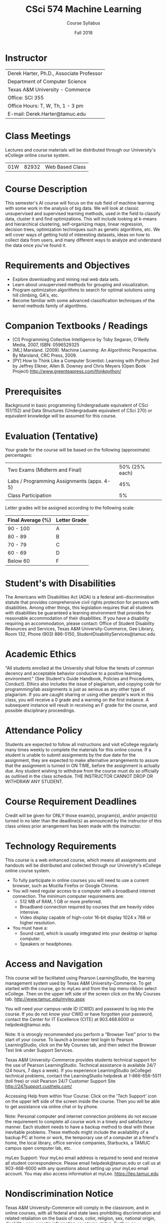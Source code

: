 #+TITLE:     CSci 574 Machine Learning
#+Author:    Course Syllabus
#+Date:      Fall 2018
#+DESCRIPTION: Tentative Course Syllabus
#+OPTIONS:   H:4 num:nil toc:nil
#+OPTIONS:   TeX:t LaTeX:t skip:nil d:nil todo:nil pri:nil tags:not-in-toc
#+LATEX_HEADER: \usepackage{array}
#+LATEX_HEADER: \usepackage{color}

* Instructor

#+ATTR_LATEX: environment=tabular*,width=0.9\textwidth
| Derek Harter, Ph.D., Associate Professor |
| Department of Computer Science           |
| Texas A&M University - Commerce          |
| Office: SCI 355                          |
| Office Hours: T, W, Th, 1 - 3 pm         |
| E-mail: Derek.Harter@tamuc.edu           |

* Class Meetings

#+ATTR_LATEX: environment=tabular*,width=0.9\textwidth
Lectures and course materials will be distributed through our
University's eCollege online course system.

| 01W | 82932 | Web Based Class |

* Course Description

This semester's AI course will focus on the sub field of machine
learning with some work in the analysis of big data.  We will look at
classic unsupervised and supervised learning methods, used in the
field to classify data, cluster it and find optimizations.  This will
include looking at k-means and hierarchical clustering,
self-organizing maps, linear regression, decision trees, optimization
techniques such as genetic algorithms, etc.  We will cover ways of
getting hold of interesting datasets, ideas on how to collect data
from users, and many different ways to analyze and understand the data
once you've found it.

* Requirements and Objectives

- Explore downloading and mining real web data sets.
- Learn about unsupervised methods for grouping and visualization.
- Program optimization algorithms to search for optimal solutions
  using hill climbing, GA's, etc.
- Become familiar with some advanced classification techniques of the
  kernel methods family of algorithms.

* Companion Textbooks / Readings

- [CI] Programming Collective Intelligence by Toby Segaran, O'Reilly
  Media, 2007, ISBN: 0596529325
- [ML] Marsland. (2009). Machine Learning: An Algorithmic Perspective.
  By Marsland, CRC Press, 2009.
- [PY] How to Think Like a Computer Scientist: Learning with Python
  2ed by Jeffrey Elkner, Allen B. Downey and Chris Meyers (Open Book
  Project) http://www.greenteapress.com/thinkpython/

* Prerequisites

Background in basic programming (Undergraduate equivalent of CSci
151/152) and Data Structures (Undergraduate equivalent of CSci 270) or
equivalent knowledge will be assumed for this course.

* Evaluation (Tentative)
Your grade for the course will be based on the following (approximate) percentages:

#+ATTR_LATEX: environment=tabular*,width=0.9\textwidth
| Two Exams (Midterm and Final)              | 50% (25% each) |
| Labs / Programming Assignments (appx. 4-5) |            45% |
| Class Participation                        |             5% |

Letter grades will be assigned according to the following scale:
#+ATTR_LATEX: environment=tabular*,width=0.9\textwidth
| Final Average (%) | Letter Grade |
|-------------------+--------------|
| 90 - 100          | A            |
| 80 - 89           | B            |
| 70 - 79           | C            |
| 60 - 69           | D            |
| Below 60          | F            |

* Student's with Disabilities

The Americans with Disabilities Act (ADA) is a federal
anti-discrimination statute that provides comprehensive civil rights
protection for persons with disabilities.  Among other things, this
legislation requires that all students with disabilities be guaranteed
a learning environment that provides for reasonable accommodation of
their disabilities.  If you have a disability requiring an
accommodation, please contact: Office of Student Disability Resources
and Services, Texas A&M University-Commerce, Gee Library, Room 132,
Phone (903) 886-5150, StudentDisabilityServices@tamuc.edu

* Academic Ethics

"All students enrolled at the University shall follow the tenets of
common decency and acceptable behavior conducive to a positive
learning environment." (See Student's Guide Handbook, Policies and
Procedures, Conduct). Ethics also includes the issue of plagiarism,
and copying code for programming/lab assignments is just as serious as any
other type of plagiarism.  If you are caught sharing or using other
people's work in this class, you will receive a 0 grade and a warning
on the first instance.  A subsequent instance will result in receiving
an F grade for the course, and possible disciplinary proceedings.

* Attendance Policy

Students are expected to follow all instructions and visit eCollege
regularly many times weekly to complete the materials for this online
course.  If a student is unable to submit assignments by the due date
for the assignment, they are expected to make alternative arrangements
to assure that the assignment is turned in ON TIME, before the
assignment is actually due. Any student wishing to withdraw from the
course must do so officially as outlined in the class schedule.  THE
INSTRUCTOR CANNOT DROP OR WITHDRAW ANY STUDENT.

* Course Requirement Deadlines

Credit will be given for ONLY those exam(s), program(s), and/or
project(s) turned in no later than the deadline(s) as announced by the
instructor of this class unless prior arrangement has been made with
the instructor.

* Technology Requirements
This course is a web enhanced course, which means all assignments and
handouts will be distributed and collected through our University's
eCollege online course system.
- To fully participate in online courses you will need to use a current
  browser, such as Mozilla Firefox or Google Chrome.
- You will need regular access to a computer with a broadband internet
  connection.  The minimum computer requirements are:
  - 512 MB of RAM, 1 GB or more preferred.
  - Broadband connection required by courses that are heavily video intensive.
  - Video display capable of high-color 16-bit display 1024 x 768
    or higher resolution.
- You must have a:
  - Sound card, which is usually integrated into your desktop or laptop
    computer.
  - Speakers or headphones.

* Access and Navigation
This course will be facilitated using Pearson LearningStudio, the learning management
system used by Texas A&M University-Commerce. To get started with the course, go to
myLeo and from the top menu ribbon select eCollege. Then on the upper left side of
the screen click on the My Courses tab. http://www.tamuc.edu/myleo.aspx

You will need your campus-wide ID (CWID) and password to log into the course. If you
do not know your CWID or have forgotten your password, contact the Center for IT
Excellence (CITE) at 903.468.6000 or helpdesk@tamuc.edu.

Note: It is strongly recommended you perform a “Browser Test” prior to the start of your
course. To launch a browser test login to Pearson LearningStudio, click on the My
Courses tab, and then select the Browser Test link under Support Services.

Texas A&M University-Commerce provides students technical support for the use of
Pearson LearningStudio.
Technical assistance is available 24/7 (24 hours, 7 days a week).
If you experience LearningStudio (eCollege) technical problems, contact the
LearningStudio helpdesk at 1-866-656-5511 (toll free) or visit Pearson 24/7 Customer
Support Site http://247support.custhelp.com/

Accessing Help from within Your Course: Click on the 'Tech Support' icon on the
upper left side of the screen inside the course. Then you will be able to get assistance
via online chat or by phone.

Note: Personal computer and internet connection problems do not excuse the
requirement to complete all course work in a timely and satisfactory manner. Each
student needs to have a backup method to deal with these inevitable problems. These
methods might include the availability of a backup PC at home or work, the temporary
use of a computer at a friend's home, the local library, office service companies,
Starbucks, a TAMUC campus open computer lab, etc.

myLeo Support: Your myLeo email address is required to send and
receive all student correspondence.  Please email helpdesk@tamuc.edu
or call us at 903-468-6000 with any questions about setting up your
myLeo email account. You may also access information at myLeo.
https://leo.tamuc.edu

* Nondiscrimination Notice
Texas A&M University-Commerce will comply in the classroom, and in online courses,
with all federal and state laws prohibiting discrimination and related retaliation on the
basis of race, color, religion, sex, national origin, disability, age, genetic information or
veteran status. Further, an environment free from discrimination on the basis of sexual
orientation, gender identity, or gender expression will be maintained.

* Campus Concealed Carry Statement
Texas Senate Bill - 11 (Government Code 411.2031, et al.) authorizes the carrying of a
concealed handgun in Texas A&M University-Commerce buildings only by persons who
have been issued and are in possession of a Texas License to Carry a Handgun.
Qualified law enforcement officers or those who are otherwise authorized to carry a
concealed handgun in the State of Texas are also permitted to do so. Pursuant to Penal
Code (PC) 46.035 and A&M-Commerce Rule 34.06.02.R1, license holders may not
carry a concealed handgun in restricted locations.

For a list of locations, please refer to the Carrying Concealed Handguns On Campus
document and/or consult your event organizer.

Web url:
http://www.tamuc.edu/aboutUs/policiesProceduresStandardsStatements/rulesProcedures/34SafetyOfEmployeesAndStudents/34.06.02.R1.pdf

Pursuant to PC 46.035, the open carrying of handguns is prohibited on all A&M-
Commerce campuses. Report violations to the University Police Department at 903-
886-5868 or 9-1


* Course Schedule (Preliminary)

#+ATTR_LATEX: environment=tabular*
#+ATTR_LATEX: width=0.94\textwidth
#+ATTR_LATEX: align=cl|p{2.25in}|r|l
|-----+--------------------+----------------------------------------------------+------------+--------------------|
| *W* | *Date*             | *Topic / Activity*                                 | *Notebook* | *Test*             |
|-----+--------------------+----------------------------------------------------+------------+--------------------|
|-----+--------------------+----------------------------------------------------+------------+--------------------|
|   1 | 8/27               | Course Introduction, Set up Python                 | 1a & 1b    |                    |
|-----+--------------------+----------------------------------------------------+------------+--------------------|
|   2 | 9/3                | Introduction to Python Scientific Libraries        | 2a, 2b, 2c |                    |
|-----+--------------------+----------------------------------------------------+------------+--------------------|
|   3 | 9/10               | Linear Regression with One Variable                |            |                    |
|-----+--------------------+----------------------------------------------------+------------+--------------------|
|   4 | 9/17               | Linear Regression with Multiple Variables          |            |                    |
|-----+--------------------+----------------------------------------------------+------------+--------------------|
|   5 | 9/24               | Logistic Regression and Regularization             |            |                    |
|-----+--------------------+----------------------------------------------------+------------+--------------------|
|   6 | 10/1               | K Nearest Neighbor                                 |            |                    |
|-----+--------------------+----------------------------------------------------+------------+--------------------|
|   7 | 10/8               | Decision Trees and Ensembles                       |            |                    |
|-----+--------------------+----------------------------------------------------+------------+--------------------|
|   8 | 10/15              |                                                    |            | Midterm            |
|-----+--------------------+----------------------------------------------------+------------+--------------------|
|   9 | 10/22              | Support Vector Mechines (SVM) and Kernel Methods   |            |                    |
|-----+--------------------+----------------------------------------------------+------------+--------------------|
|  10 | 10/29              | Unsupervised Learning and Dimensionality Reduction |            |                    |
|-----+--------------------+----------------------------------------------------+------------+--------------------|
|  11 | 11/5               | Principle Component Analysis (PCA)                 |            |                    |
|-----+--------------------+----------------------------------------------------+------------+--------------------|
|  12 | 11/12              | K-means and Hierarchical Clustering                |            |                    |
|-----+--------------------+----------------------------------------------------+------------+--------------------|
|  13 | 11/19              | Anomaly Detection and Recommender Systems          |            |                    |
|-----+--------------------+----------------------------------------------------+------------+--------------------|
|  14 | 11/26              | Large Scale Machine Learning                       |            |                    |
|-----+--------------------+----------------------------------------------------+------------+--------------------|
|  15 | 12/3               | Advice for Applying Machine Learning               |            |                    |
|-----+--------------------+----------------------------------------------------+------------+--------------------|
|     | \color{red}{12/11} | \textcolor{red}{Finals Week}  12/12 - 12/16        |            | \color{red}{Final} |
|-----+--------------------+----------------------------------------------------+------------+--------------------|

* Student Learning Outcomes

1. Develop familarity with high-level Python scripting language.
2. Learn basics of fundamental machine learning techniques, such as
   regression, clustering, k-nearest neighbor,
   kernel methods, etc.
3. Learn basic distinction between supervised and unsupervised machine learning methods.
4. Learn basic machine learning training and testing techniques, including cross validation and data optimization.

Learning outcomes will be measured through mapping assignment and test
questions to specific outcome items, as well as through exit surveys
of student experiences with the outcome familiarity.
